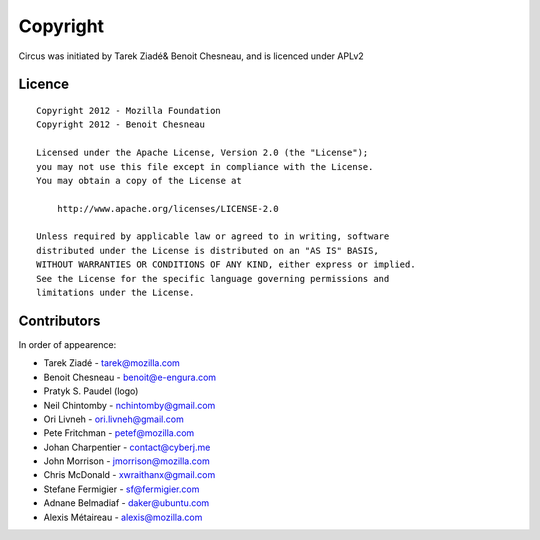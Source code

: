 Copyright
=========

Circus was initiated by Tarek Ziadé& Benoit Chesneau, and is licenced under
APLv2

Licence
-------

::

    Copyright 2012 - Mozilla Foundation
    Copyright 2012 - Benoit Chesneau

    Licensed under the Apache License, Version 2.0 (the "License");
    you may not use this file except in compliance with the License.
    You may obtain a copy of the License at

        http://www.apache.org/licenses/LICENSE-2.0

    Unless required by applicable law or agreed to in writing, software
    distributed under the License is distributed on an "AS IS" BASIS,
    WITHOUT WARRANTIES OR CONDITIONS OF ANY KIND, either express or implied.
    See the License for the specific language governing permissions and
    limitations under the License.

Contributors
------------

In order of appearence:

- Tarek Ziadé - tarek@mozilla.com
- Benoit Chesneau - benoit@e-engura.com
- Pratyk S. Paudel (logo)
- Neil Chintomby - nchintomby@gmail.com
- Ori Livneh - ori.livneh@gmail.com
- Pete Fritchman - petef@mozilla.com
- Johan Charpentier - contact@cyberj.me
- John Morrison - jmorrison@mozilla.com
- Chris McDonald - xwraithanx@gmail.com
- Stefane Fermigier - sf@fermigier.com
- Adnane Belmadiaf - daker@ubuntu.com
- Alexis Métaireau - alexis@mozilla.com
